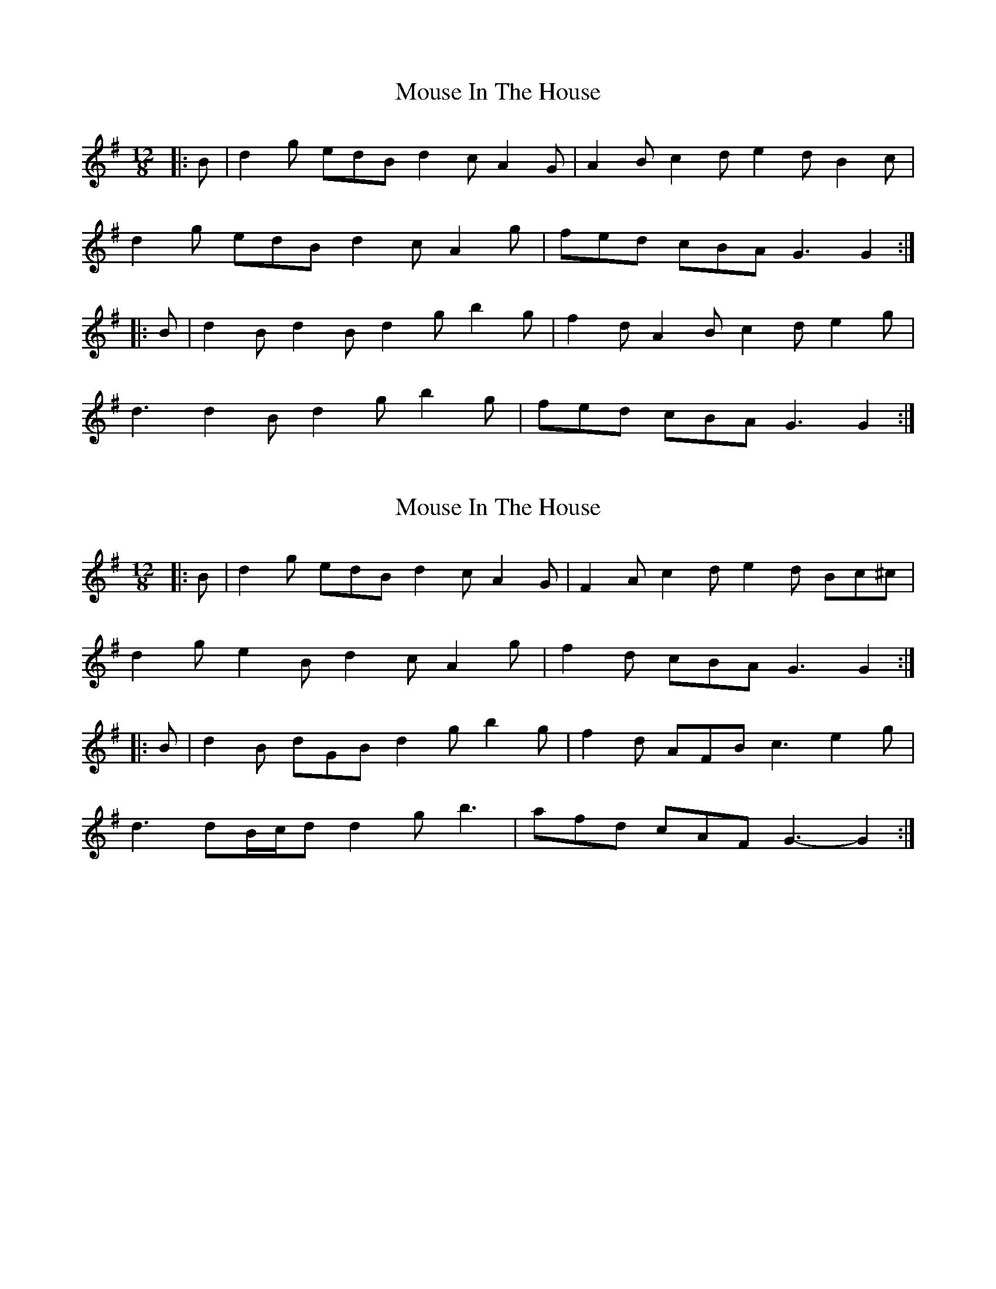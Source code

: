 X: 1
T: Mouse In The House
Z: ceolachan
S: https://thesession.org/tunes/15327#setting28562
R: slide
M: 12/8
L: 1/8
K: Gmaj
|: B |d2 g edB d2 c A2 G | A2 B c2 d e2 d B2 c |
d2 g edB d2 c A2 g | fed cBA G3 G2 :|
|: B |d2 B d2 B d2 g b2 g | f2 d A2 B c2 d e2 g |
d3 d2 B d2 g b2 g | fed cBA G3 G2 :|
X: 2
T: Mouse In The House
Z: ceolachan
S: https://thesession.org/tunes/15327#setting28563
R: slide
M: 12/8
L: 1/8
K: Gmaj
|: B |d2 g edB d2 c A2 G | F2 A c2 d e2 d Bc^c |
d2 g e2 B d2 c A2 g | f2 d cBA G3 G2 :|
|: B |d2 B dGB d2 g b2 g | f2 d AFB c3 e2 g |
d3 dB/c/d d2 g b3 | afd cAF G3- G2 :|
